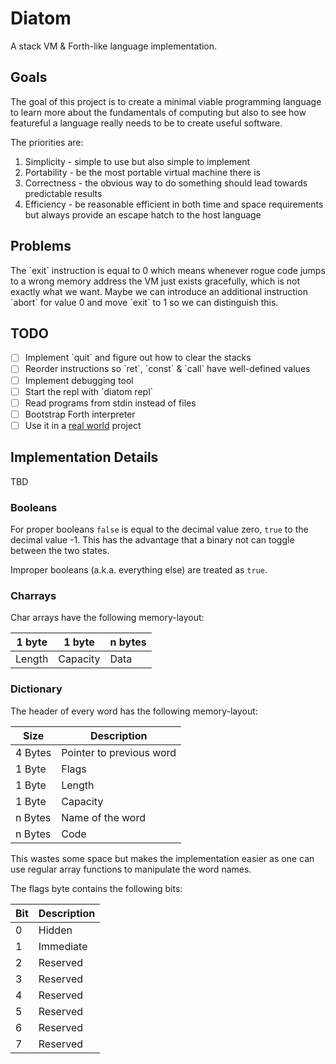 * Diatom

A stack VM & Forth-like language implementation.

** Goals

   The goal of this project is to create a minimal viable programming language to
   learn more about the fundamentals of computing but also to see how featureful a
   language really needs to be to create useful software.

   The priorities are:

   1. Simplicity - simple to use but also simple to implement
   2. Portability - be the most portable virtual machine there is
   3. Correctness - the obvious way to do something should lead towards
	  predictable results
   4. Efficiency - be reasonable efficient in both time and space requirements but
	  always provide an escape hatch to the host language

** Problems

   The `exit` instruction is equal to 0 which means whenever rogue code jumps to a
   wrong memory address the VM just exists gracefully, which is not exactly what
   we want. Maybe we can introduce an additional instruction `abort` for value 0
   and move `exit` to 1 so we can distinguish this.

** TODO

  - [ ] Implement `quit` and figure out how to clear the stacks
  - [ ] Reorder instructions so `ret`, `const` & `call` have well-defined values
  - [ ] Implement debugging tool
  - [ ] Start the repl with `diatom repl`
  - [ ] Read programs from stdin instead of files
  - [ ] Bootstrap Forth interpreter
  - [ ] Use it in a _real world_ project

** Implementation Details

   TBD

*** Booleans

	For proper booleans ~false~ is equal to the decimal value zero,
	~true~ to the decimal value -1. This has the advantage that a
	binary not can toggle between the two states.

	Improper booleans (a.k.a. everything else) are treated as ~true~.
	
*** Charrays

	Char arrays have the following memory-layout:
	
    | 1 byte | 1 byte   | n bytes |
    |--------+----------+---------|
    | Length | Capacity | Data    |

*** Dictionary

	The header of every word has the following memory-layout:
	
    | Size    | Description              |
    |---------+--------------------------|
    | 4 Bytes | Pointer to previous word |
    | 1 Byte  | Flags                    |
    | 1 Byte  | Length                   |
    | 1 Byte  | Capacity                 |
    | n Bytes | Name of the word         |
    | n Bytes | Code                     |

	This wastes some space but makes the implementation easier as one
	can use regular array functions to manipulate the word names.

	The flags byte contains the following bits:

    | Bit | Description |
    |-----+-------------|
    |   0 | Hidden      |
    |   1 | Immediate   |
    |   2 | Reserved    |
    |   3 | Reserved    |
    |   4 | Reserved    |
    |   5 | Reserved    |
    |   6 | Reserved    |
    |   7 | Reserved    |
	
